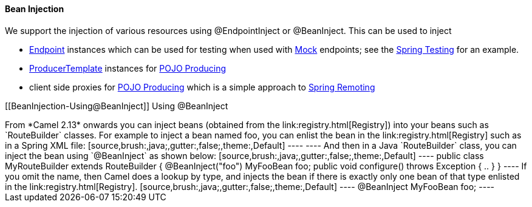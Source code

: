 [[ConfluenceContent]]
[[BeanInjection-BeanInjection]]
Bean Injection
^^^^^^^^^^^^^^

We support the injection of various resources using @EndpointInject or
@BeanInject. This can be used to inject

* link:endpoint.html[Endpoint] instances which can be used for testing
when used with link:mock.html[Mock] endpoints; see the
link:spring-testing.html[Spring Testing] for an example.
* link:producertemplate.html[ProducerTemplate] instances for
link:pojo-producing.html[POJO Producing]
* client side proxies for link:pojo-producing.html[POJO Producing] which
is a simple approach to link:spring-remoting.html[Spring Remoting]

[[BeanInjection-Using@BeanInject]]
Using @BeanInject
+++++++++++++++++

From *Camel 2.13* onwards you can inject beans (obtained from the
link:registry.html[Registry]) into your beans such as `RouteBuilder`
classes.

For example to inject a bean named foo, you can enlist the bean in the
link:registry.html[Registry] such as in a Spring XML file:

[source,brush:,java;,gutter:,false;,theme:,Default]
----
<bean id="foo" class="com.foo.MyFooBean"/>
----

And then in a Java `RouteBuilder` class, you can inject the bean using
`@BeanInject` as shown below:

[source,brush:,java;,gutter:,false;,theme:,Default]
----
public class MyRouteBuilder extends RouteBuilder {

   @BeanInject("foo")
   MyFooBean foo;

   public void configure() throws Exception {
     ..
   }
}
----

If you omit the name, then Camel does a lookup by type, and injects the
bean if there is exactly only one bean of that type enlisted in the
link:registry.html[Registry].

[source,brush:,java;,gutter:,false;,theme:,Default]
----
   @BeanInject
   MyFooBean foo;
----
